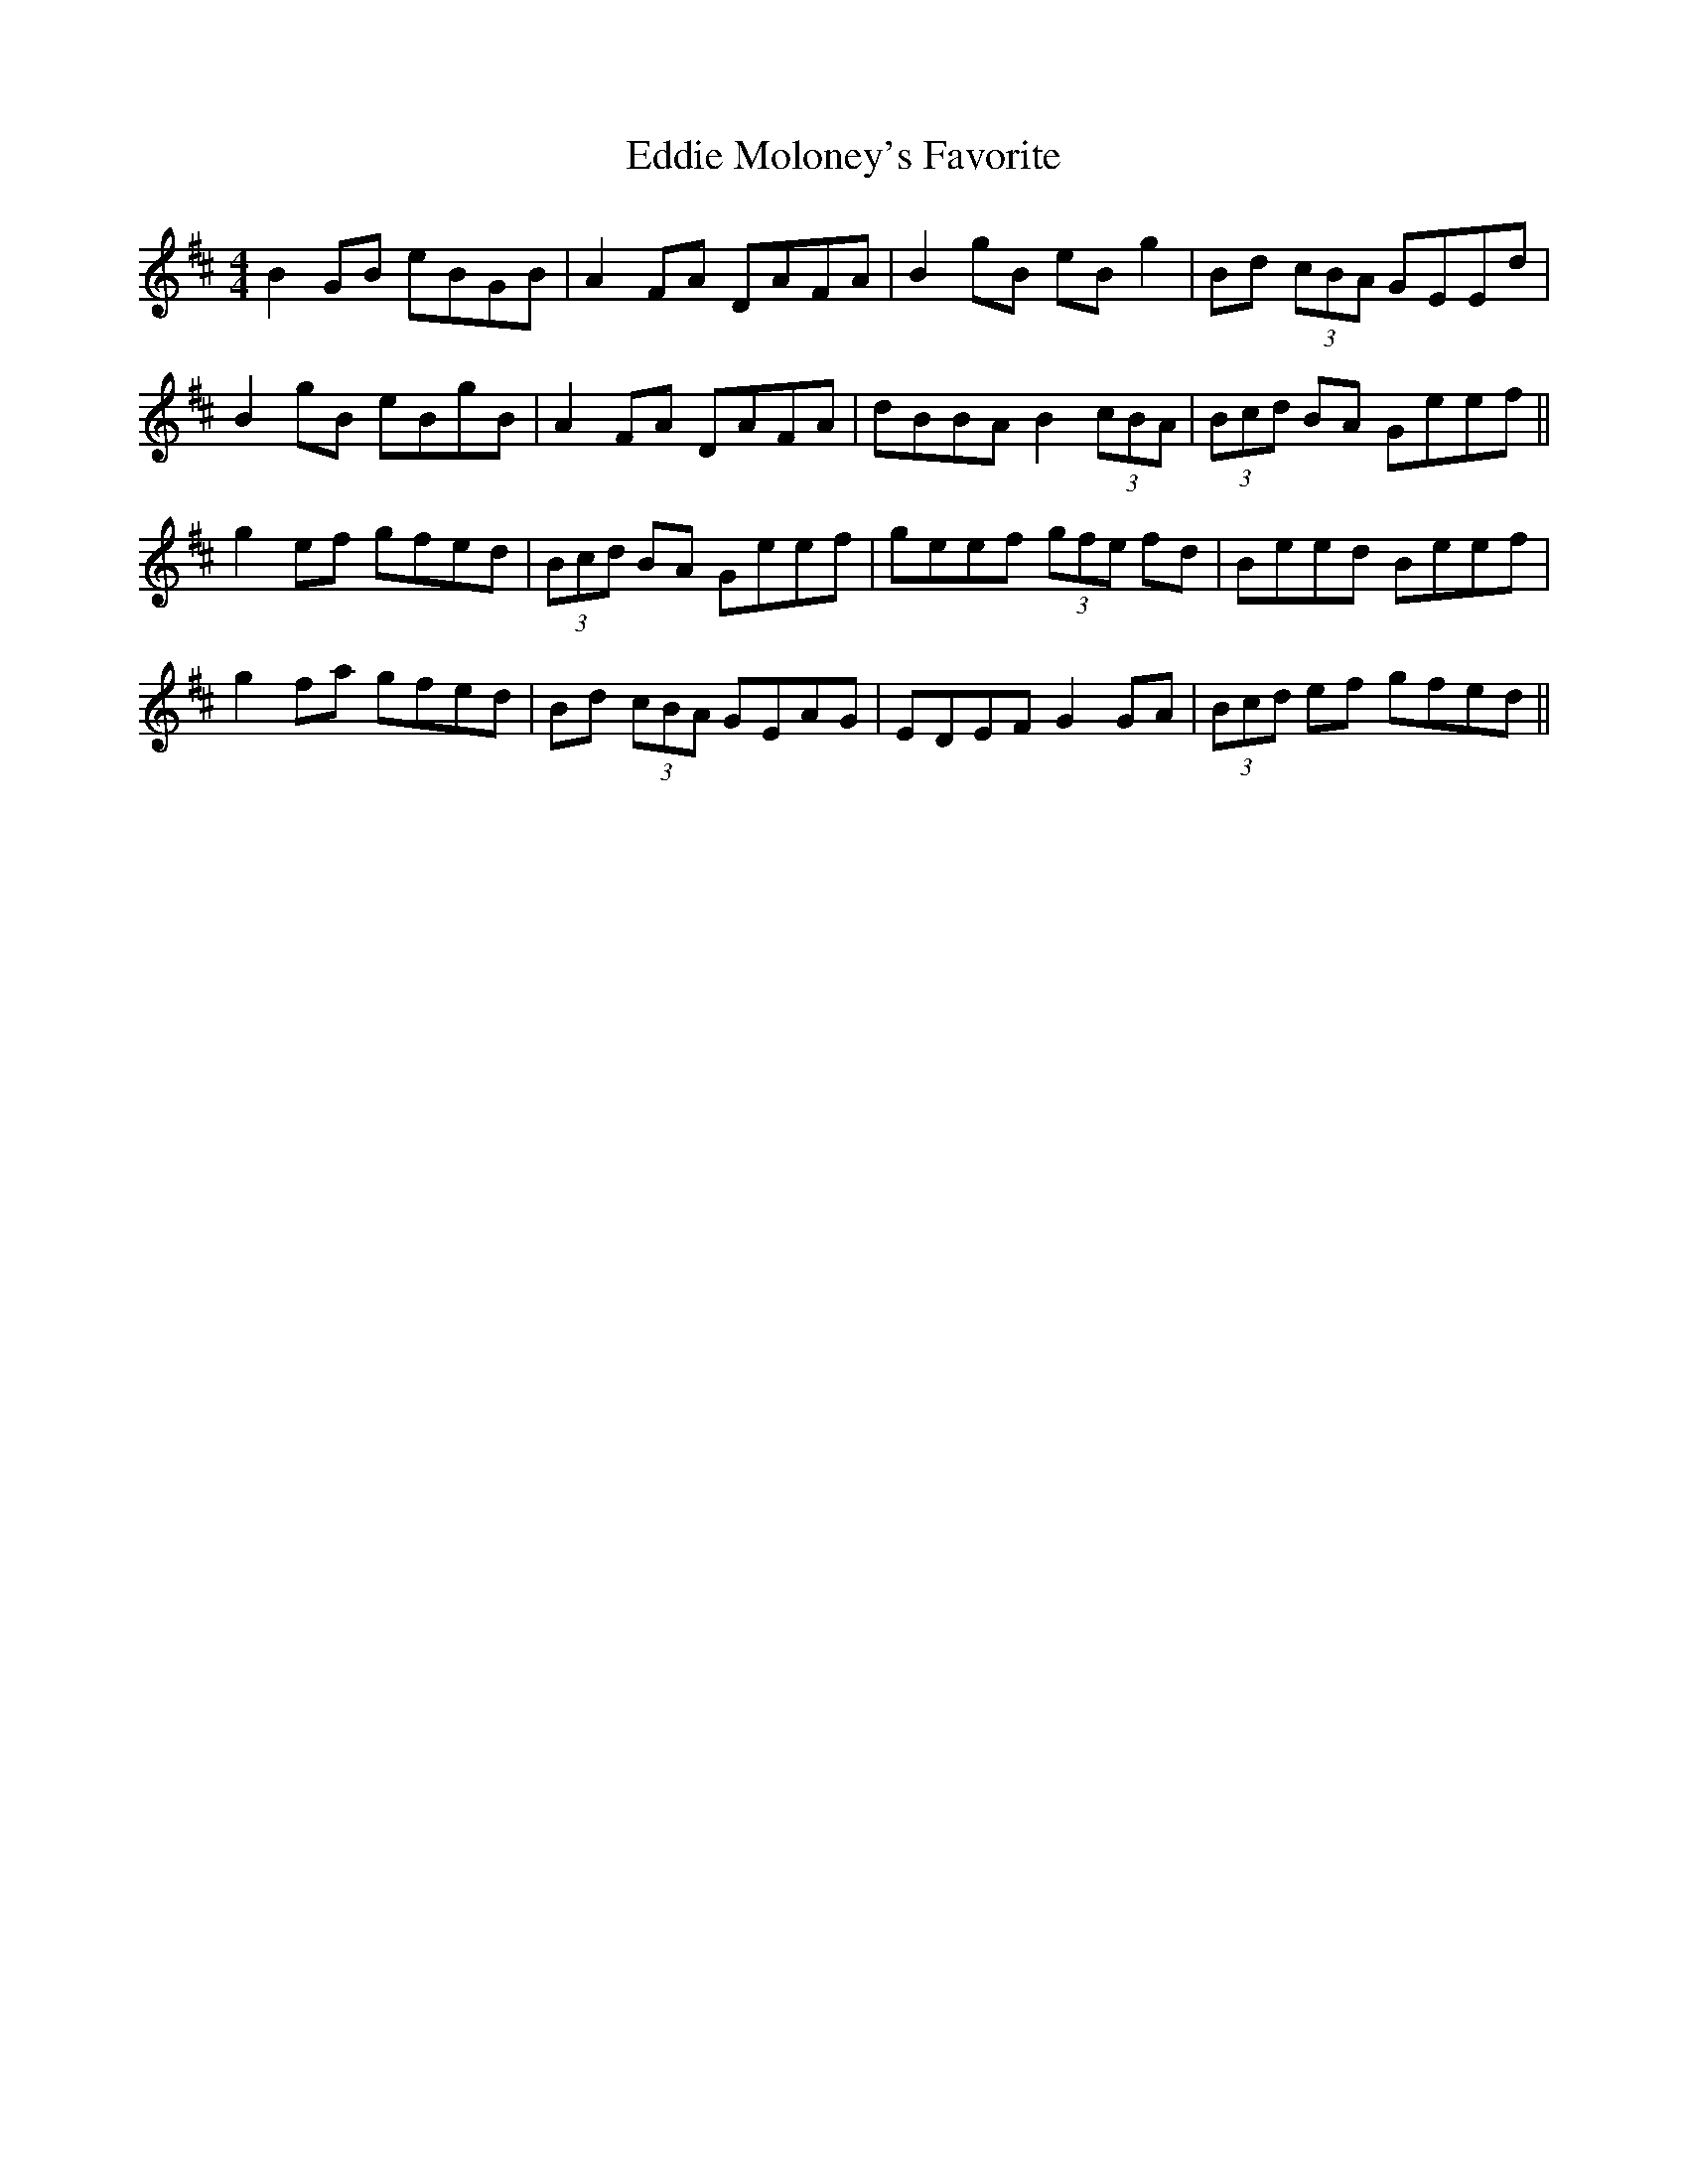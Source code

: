 X: 4
T: Eddie Moloney's Favorite
Z: sebastian the m3g4p0p
S: https://thesession.org/tunes/323#setting24925
R: reel
M: 4/4
L: 1/8
K: Edor
B2GB eBGB|A2FA DAFA|B2gB eBg2|Bd (3cBA GEEd|
B2gB eBgB|A2FA DAFA|dBBA B2 (3cBA|(3Bcd BA Geef||
g2ef gfed|(3Bcd BA Geef|geef (3gfe fd|Beed Beef|
g2fa gfed|Bd (3cBA GEAG|EDEF G2GA|(3Bcd ef gfed||
